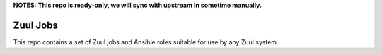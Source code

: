 **NOTES: This repo is ready-only, we will sync with upstream in sometime manually.**

Zuul Jobs
=========

This repo contains a set of Zuul jobs and Ansible roles suitable for
use by any Zuul system.

.. See the full documentation at https://zuul-ci.org/docs/zuul-jobs/
   for more information, including usage instructions.
